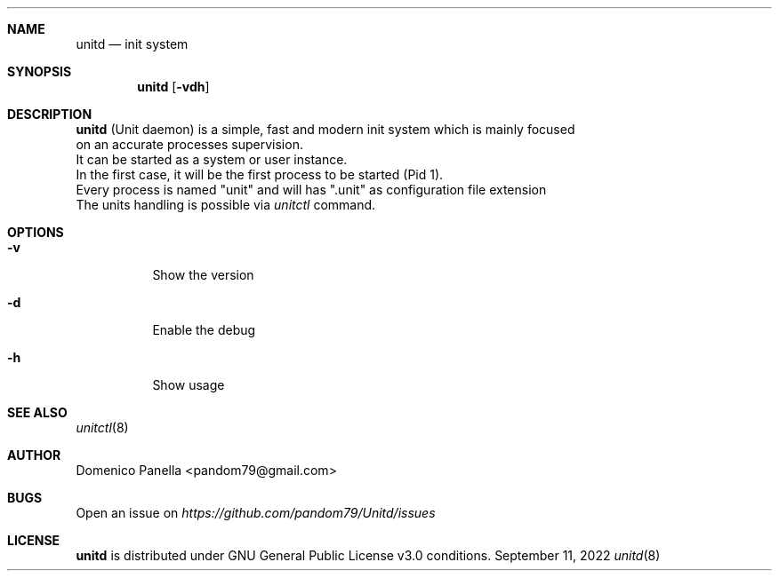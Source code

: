 .Dd September 11, 2022
.Dt unitd 8
.Sh NAME
.Nm unitd
.Nd init system
.Sh SYNOPSIS
.Nm unitd
.Op Fl vdh
.Sh DESCRIPTION
.Nm
(Unit daemon) is a simple, fast and modern init system which is mainly focused
.It
on an accurate processes supervision.
.It
It can be started as a system or user instance.
.It
In the first case, it will be the first process to be started (Pid 1).
.It
Every process is named "unit" and will has ".unit" as configuration file extension
.It
The units handling is possible via
.Pa unitctl
command.
.Sh OPTIONS
.Bl -tag -width indent
.It Fl v
Show the version
.It Fl d
Enable the debug
.It Fl h
Show usage
.Sh SEE ALSO
.Xr unitctl 8
.Sh AUTHOR
.An Domenico Panella <pandom79@gmail.com>
.Sh BUGS
Open an issue on
.Mt https://github.com/pandom79/Unitd/issues
.Sh LICENSE
.Nm
is distributed under GNU General Public License v3.0 conditions.
